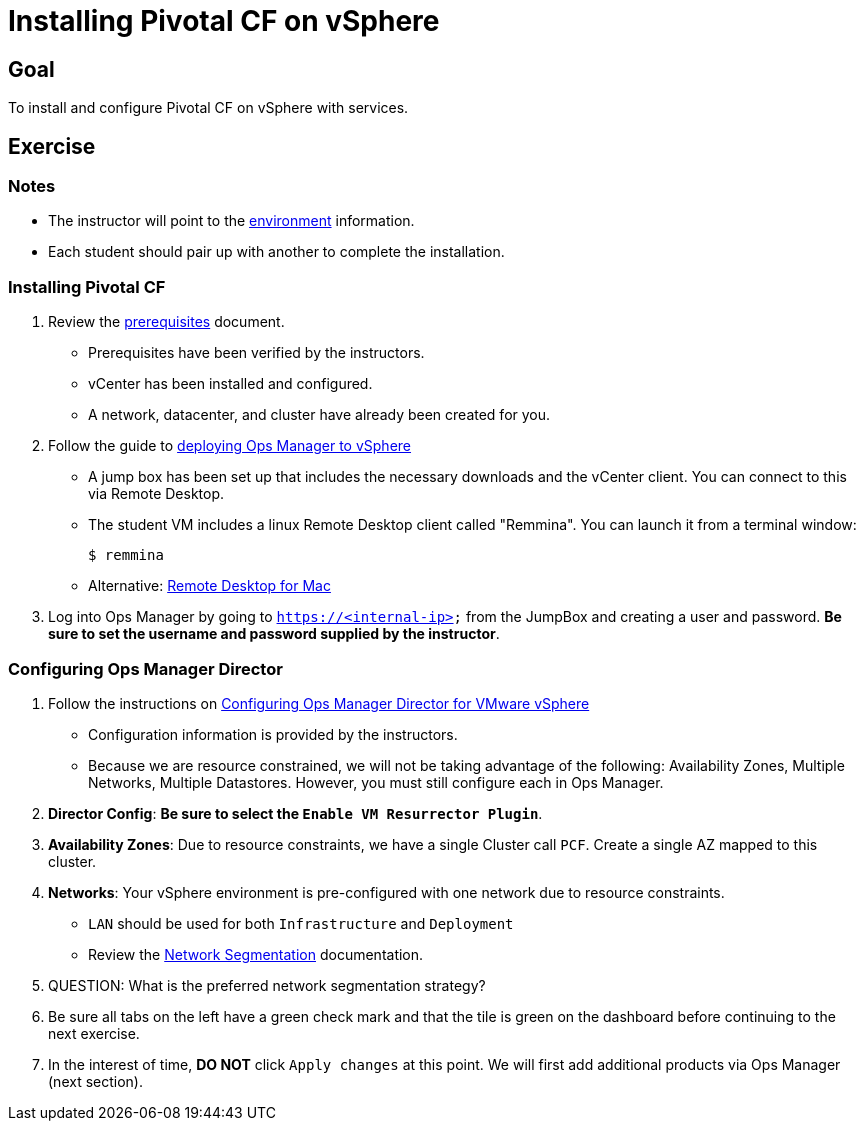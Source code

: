 = Installing Pivotal CF on vSphere

== Goal

To install and configure Pivotal CF on vSphere with services.

== Exercise

=== Notes

* The instructor will point to the link:../environments/edu-vsphere.adoc[environment] information.
* Each student should pair up with another to complete the installation.

=== Installing Pivotal CF

. Review the link:http://docs.pivotal.io/pivotalcf/customizing/requirements.html[prerequisites] document.
+
* Prerequisites have been verified by the instructors.
* vCenter has been installed and configured.
* A network, datacenter, and cluster have already been created for you.
+

. Follow the guide to link:http://docs.pivotal.io/pivotalcf/customizing/deploying-vm.html[deploying Ops Manager to vSphere]
+
* A jump box has been set up that includes the necessary downloads and the vCenter client.  You can connect to this via Remote Desktop.

* The student VM includes a linux Remote Desktop client called "Remmina".  You can launch it from a terminal window:
+
[source,bash]
----
$ remmina
----
+
* Alternative: link:https://itunes.apple.com/us/app/microsoft-remote-desktop/id715768417?mt=12[Remote Desktop for Mac]
+

. Log into Ops Manager by going to `https://<internal-ip>` from the JumpBox and creating a user and password.  *Be sure to set the username and password supplied by the instructor*.

=== Configuring Ops Manager Director

. Follow the instructions on link:http://docs.pivotal.io/pivotalcf/customizing/vsphere-config.html[Configuring Ops Manager Director for VMware vSphere]
+
* Configuration information is provided by the instructors.
* Because we are resource constrained, we will not be taking advantage of the following: Availability Zones, Multiple Networks, Multiple Datastores.  However, you must still configure each in Ops Manager.
+

. *Director Config*: *Be sure to select the `Enable VM Resurrector Plugin`*.

. *Availability Zones*: Due to resource constraints, we have a single Cluster call `PCF`.  Create a single AZ mapped to this cluster.

. *Networks*: Your vSphere environment is pre-configured with one network due to resource constraints.
+
* `LAN` should be used for both `Infrastructure` and `Deployment`
* Review the link:http://docs.pivotal.io/pivotalcf/customizing/network-segmentation.html[Network Segmentation] documentation.
+

. QUESTION: What is the preferred network segmentation strategy?

. Be sure all tabs on the left have a green check mark and that the tile is green on the dashboard before continuing to the next exercise.

. In the interest of time, *DO NOT* click `Apply changes` at this point.  We will first add additional products via Ops Manager (next section).
